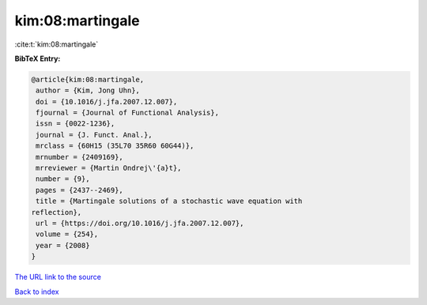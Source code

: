 kim:08:martingale
=================

:cite:t:`kim:08:martingale`

**BibTeX Entry:**

.. code-block:: bibtex

   @article{kim:08:martingale,
    author = {Kim, Jong Uhn},
    doi = {10.1016/j.jfa.2007.12.007},
    fjournal = {Journal of Functional Analysis},
    issn = {0022-1236},
    journal = {J. Funct. Anal.},
    mrclass = {60H15 (35L70 35R60 60G44)},
    mrnumber = {2409169},
    mrreviewer = {Martin Ondrej\'{a}t},
    number = {9},
    pages = {2437--2469},
    title = {Martingale solutions of a stochastic wave equation with
   reflection},
    url = {https://doi.org/10.1016/j.jfa.2007.12.007},
    volume = {254},
    year = {2008}
   }

`The URL link to the source <ttps://doi.org/10.1016/j.jfa.2007.12.007}>`__


`Back to index <../By-Cite-Keys.html>`__
